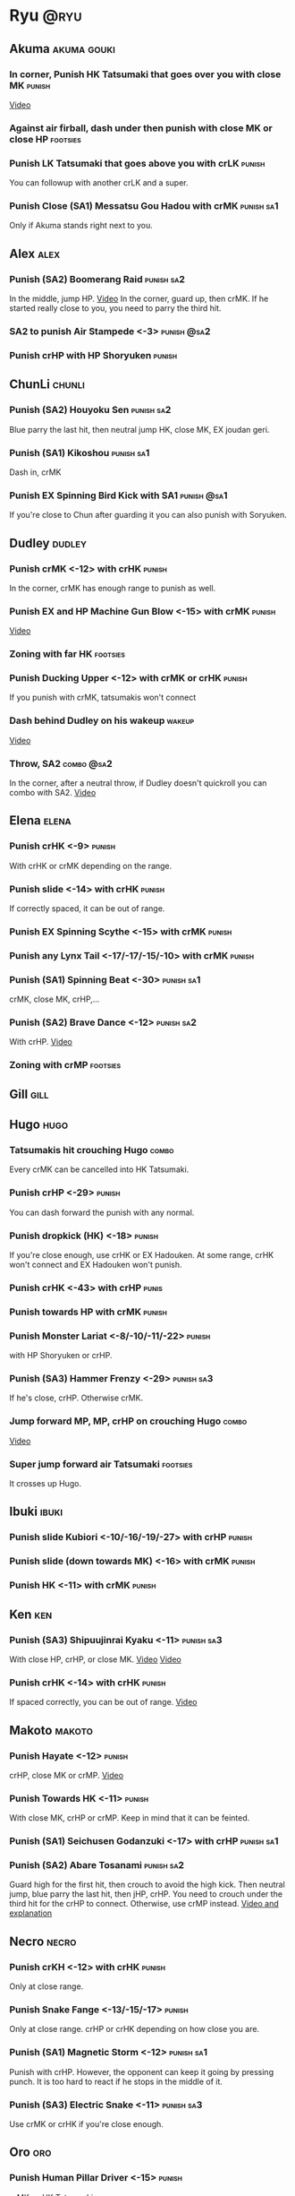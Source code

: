 * Ryu								       :@ryu:
** Akuma							:akuma:gouki:
*** In corner, Punish HK Tatsumaki that goes over you with close MK  :punish:
    [[https://youtu.be/EKUzPr_vUv4?t=19m36s][Video]]
*** Against air firball, dash under then punish with close MK or close HP :footsies:
*** Punish LK Tatsumaki that goes above you with crLK		     :punish:
    You can followup with another crLK and a super.
*** Punish Close (SA1) Messatsu Gou Hadou with crMK 		 :punish:sa1:
    Only if Akuma stands right next to you.
** Alex								       :alex:
*** Punish (SA2) Boomerang Raid 				 :punish:sa2:
    In the middle, jump HP.
    [[https://youtu.be/QFseKWKYJMM?t=7m32s][Video]]
    In the corner, guard up, then crMK. If he started really close to you, you need to parry the third hit.
*** SA2 to punish Air Stampede <-3> 				:punish:@sa2:
*** Punish crHP with HP Shoryuken				     :punish:
** ChunLi							     :chunli:
*** Punish (SA2) Houyoku Sen 					 :punish:sa2:
    Blue parry the last hit, then neutral jump HK, close MK, EX joudan geri.
*** Punish (SA1) Kikoshou 					 :punish:sa1:
    Dash in, crMK
*** Punish EX Spinning Bird Kick with SA1			:punish:@sa1:
    If you're close to Chun after guarding it you can also punish with Soryuken.
** Dudley							     :dudley:
*** Punish crMK <-12> with crHK 				     :punish:
    In the corner, crMK has enough range to punish as well.
*** Punish EX and HP Machine Gun Blow <-15> with crMK 		     :punish:
    [[https://youtu.be/sHFf-1as0zM?t=13m55s][Video]]
*** Zoning with far HK						   :footsies:
*** Punish Ducking Upper <-12> with crMK or crHK 		     :punish:
    If you punish with crMK, tatsumakis won't connect
*** Dash behind Dudley on his wakeup				     :wakeup:
    [[https://youtu.be/sHFf-1as0zM?t=14m45s][Video]]
*** Throw, SA2 							 :combo:@sa2:
    In the corner, after a neutral throw, if Dudley doesn't quickroll you can combo with SA2.
    [[https://www.youtube.com/watch?v=NlrAFj7fr_8][Video]]
** Elena							      :elena:
*** Punish crHK <-9> 						     :punish:
    With crHK or crMK depending on the range.
*** Punish slide <-14> with crHK 				     :punish:
    If correctly spaced, it can be out of range.
*** Punish EX Spinning Scythe <-15> with crMK 			     :punish:
*** Punish any Lynx Tail <-17/-17/-15/-10> with crMK 		     :punish:
*** Punish (SA1) Spinning Beat <-30> 				 :punish:sa1:
    crMK, close MK, crHP,...
*** Punish (SA2) Brave Dance <-12> 				 :punish:sa2:
    With crHP.
    [[https://youtu.be/JA64aNc6Xjk?t=9m8s][Video]]
*** Zoning with crMP						   :footsies:
** Gill								       :gill:
** Hugo								       :hugo:
*** Tatsumakis hit crouching Hugo 				      :combo:
    Every crMK can be cancelled into HK Tatsumaki.
*** Punish crHP <-29> 						     :punish:
    You can dash forward the punish with any normal.
*** Punish dropkick (HK) <-18> 					     :punish:
    If you're close enough, use crHK or EX Hadouken.
    At some range, crHK won't connect and EX Hadouken won't punish.
*** Punish crHK <-43> with crHP 				      :punis:
*** Punish towards HP with crMK					     :punish:
*** Punish Monster Lariat <-8/-10/-11/-22> 			     :punish:
    with HP Shoryuken or crHP.
*** Punish (SA3) Hammer Frenzy <-29> 				 :punish:sa3:
    If he's close, crHP. Otherwise crMK.
*** Jump forward MP, MP, crHP on crouching Hugo			      :combo:
    [[https://youtu.be/pQ48I3TuGa8?t=4m23s][Video]]
*** Super jump forward air Tatsumaki 				   :footsies:
    It crosses up Hugo.
** Ibuki							      :ibuki:
*** Punish slide Kubiori <-10/-16/-19/-27> with crHP 		     :punish:
*** Punish slide (down towards MK) <-16> with crMK 		     :punish:
*** Punish HK <-11> with crMK 					     :punish:
** Ken									:ken:
*** Punish (SA3) Shipuujinrai Kyaku <-11> 			 :punish:sa3:
    With close HP, crHP, or close MK.
    [[https://youtu.be/LZRa0zv_LI8?t=5m5s][Video]]
    [[https://youtu.be/LZRa0zv_LI8?t=5m14s][Video]]
*** Punish crHK <-14> with crHK 				     :punish:
    If spaced correctly, you can be out of range.
    [[https://youtu.be/LZRa0zv_LI8?t=5m29s][Video]]
** Makoto							     :makoto:
*** Punish Hayate <-12> 					     :punish:
    crHP, close MK or crMP.
    [[https://youtu.be/yUpr8qOR34c?t=11m3s][Video]]
*** Punish Towards HK <-11> 					     :punish:
    With close MK, crHP or crMP.
    Keep in mind that it can be feinted.
*** Punish (SA1) Seichusen Godanzuki <-17> with crHP 		 :punish:sa1:
*** Punish (SA2) Abare Tosanami 				 :punish:sa2:
    Guard high for the first hit, then crouch to avoid the high kick.
    Then neutral jump, blue parry the last hit, then jHP, crHP.
    You need to crouch under the third hit for the crHP to connect. Otherwise, use crMP instead.
    [[https://www.youtube.com/watch?v=h5Vu_xuVRtY][Video and explanation]]
** Necro							      :necro:
*** Punish crKH <-12> with crHK 				     :punish:
    Only at close range.
*** Punish Snake Fange <-13/-15/-17> 				     :punish:
    Only at close range. crHP or crHK depending on how close you are.
*** Punish (SA1) Magnetic Storm <-12> 				 :punish:sa1:
    Punish with crHP. However, the opponent can keep it going by pressing punch.
    It is too hard to react if he stops in the middle of it.
*** Punish (SA3) Electric Snake <-11> 				 :punish:sa3:
    Use crMK or crHK if you're close enough.
** Oro									:oro:
*** Punish Human Pillar Driver <-15> 				     :punish:
    crMK xx HK Tatsumaki.
*** Punish EX Jinchu Nobori					     :punish:
    Dash towards Oro after the crossup, then crMK.
    Oro can land crouching, don't cancel the crMK into Tatsumaki.
** Q 									  :q:
*** Tatsumakis hit crouching Q					      :combo:
    Every crMK can be cancelled into HK Tatsumaki.
*** Punish HP <-23> 						     :punish:
    Use crHP, crMK, crHK or EX Hadouken depending on the range.
    At max range, you can only punish it with SA1.
*** Punish crHK <-25> 						     :punish:
    crMK or crHK depending on the range. SA1 also works.
*** Punish overhead Dashing Head Attack <-10/-11/-12/-21> 	     :punish:
    crMK or crHK depending on the range. SA1 also works.
*** Punish low Dashing Leg Attack <-13/-14/-15/-18> with crMK 	     :punish:
*** Punish EX High Speed Barrage <-23> with crMK 		     :punish:
*** Punish (SA1) Critical Combo Attack <-19> with crHP or HP 	 :punish:sa1:
    (Don't forget to crouch for the 4th hit)
    [[https://youtu.be/6_D9IW5CfAQ?t=1m37s][Video]]
*** Punish (SA2) Deadly Double Combination <-25> with crMK 	 :punish:sa2:
** Remy								       :remy:
*** Punish crHK						       :punish:parry:
    Blue parry second hit, then crHP, crMK or crHK depending on the range.
*** Punish towardsMK <-7> 					     :punish:
    with reversal HP Shoryuken, crHP, SA1 or SA2.
*** Punish Cold Blue Kick <-4/-4/-6> with SA2 			:punish:@sa2:
    EX is safe.
*** Punish (SA2) Supreme Rising Rage Flash with HP 		 :punish:sa2:
** Ryu									:ryu:
*** Punish crHK with crHK 					     :punish:
    [[https://youtu.be/38cBiiNY1YM?t=4m40s][Video]]
    It can push you out of range.
*** Punish Joudan Sokutou Geri <-12/-11/-10/-12> with crMK 	     :punish:
*** Punish Tatsumaki <-12/-8/-11> 				     :punish:
    Punish LK Tatsumaki with crMP.
    Crouch under the third hit of MK Tatsumaki, then punish with crHP.
    Crouch under the third hit of HK Tatsumaki, then punish with crHP, but know that the last hit of HK Tatsumaki will cross you up.
** Sean								       :sean:
*** Punish crHK with crHK					     :punish:
    It can push you out of range.
*** Punish crHP <-9> with crHK 					     :punish:
*** Punish Tornado Kick <-7/-6/-6> with HP Shoryuken 		     :punish:
    MP Shoryuken can also be used if you want to cancel it into SA1.
*** Punish Tackle <-14/-14/-14> with crHP 			     :punish:
    EX is safe.
    Sean can start the Tackle without hitting. Punish only if it hits your guard.
*** Punish (SA1) Hadou Burst <-29> 				 :punish:sa1:
    If you're less than half a screen away at the start of the super, punish with EX Joudan Geri or dash forward crMK or dash crHK.
    Above that range, you have to start jumping over the fireball during the super freeze. Then punish with crMK or EX Joudan Geri.
*** Punish (SA3) Hyper Tornado <-31> with crHP 			 :punish:sa3:
** Twelve							     :twelve:
*** Punish crHP (ball) <-8> with crHK 				     :punish:
    It can push you out of range.
*** Punish crHK (drill) <-11> with crHP 			     :punish:
*** Punish D.R.A <-14/-13/-13> with crMP 			     :punish:
    Twelve can land crouching, don't cancel into Tatsumaki.
*** Punish (SA2) X.F.L.A.T <-24> with HP 			 :punish:sa2:
    Know that sometimes, Twelve switches sides with you.
*** Punish (SA1) X.N.D.L with SA1 			    :punish:sa1:@sa1:
    Only if it starts close engouh.
    [[https://youtu.be/gMJzG1KS-ZU?t=8m43s][Video]]
*** MP Shoryuken xx SA1						 :combo:@sa1:
    Against Twelve, SA1 hits only 2 times after MP Shoryuken.
** Urien							      :urien:
*** Punish crHP <-10> 						     :punish:
    use crMP xx EX Hadouken or crMK depending on the range.
*** Punish Violence Knee Drop <-16/-16/-16> with crMK 		     :punish:
    EX can be punished only with SA1.
    [[https://youtu.be/Nko0ByMG4_8?t=1m53s][Video]]
*** Punish Chariot Rush <-10/-11/-12/-9> 			     :punish:
    Use crMK or crHK depending on the range.
*** Punish (SA1) Tyrant Punish <-18> with HP 			 :punish:sa1:
** Yang								       :yang:
*** Punish last hit of HP Mantis with crMK or HP 		     :punish:
** Yun									:yun:
*** Punish Zesshou Hohou <-11> 					     :punish:
    with HP Shoryuken or MP Shoryuken (to juggle with SA1).
    EX is safe.
*** Punish (SA1) You Hou 					 :punish:sa1:
    Guard the first two hits, then jump and parry the last one in the air.
    On the way down, do HK, then crHP x HK Tatsumaki.
*** Punish (SA2) Sourai Rengeki <-18> with HP 			 :punish:sa2:
    It crosses you up on the last hit.
** Akuma, ChunLi, Ken, Ryu, Sean, Urien :akuma:gouki:chunli:ken:ryu:sean:urien:
*** Meaty Setup							 :setup:@sa1:
    After SA1, do HK Tatsumaki to close the gap.
    Then, forwardMP will hit meaty (and can be confirmed into another SA1).
** Akuma, Elena, Ken, Makoto, Oro, Ryu, Sean, Yang, Yun :akuma:gouki:elena:ken:makoto:oro:ryu:sean:yang:yun:
*** MP Shotyuken xx SA1						 :combo:@sa1:
    Against these characters, SA1 hits fully after MP Shoryuken.
** Hugo, Necro, Urien					   :hugo:necro:urien:
*** MP Shoryuken xx SA1						 :combo:@sa1:
    Against these characters, SA1 hits only 4 times after MP Shoryuken.
** Alex, Chunli, Dudley, Remy			    :alex:chunli:dudley:remy:
*** MP Shoryuken xx SA1						 :combo:@sa1:
    Against these characters, SA1 hit only 3 times after MP Shoryuken.
** Ibuki, Q							    :ibuki:q:
*** Shoryuken xx SA1 doesn't combo 				 :combo:@sa1:
    Don't cancel a Shoryuken into SA1 against these characters.
** Alex, Dudley, Elena, Hugo, Ibuki, Oro, Urien, Yang, Yun :alex:dudley:elena:hugo:ibuki:oro:urien:yang:yun:
*** Deep UOH Setup						 :setup:@sa1:
    If the opponent guards (or is hit by) your crLK crLP crLK, you're in the right range for a deep UOH, which can be hit-confirmed into SA1.
    Also works in the corner.
** all :all:alex:akuma:chunli:dudley:elena:gill:gouki:hugo:ibuki:ken:makoto:necro:oro:q:remy:ryu:sean:twelve:urien:yang:yun:
*** EX Joudan Geri Juggles				       :combo:juggle:
    If you're in your own corner, dash forward then HK Tatsumaki.
    For the next two-thirds of the screen, simply do HK Tatsumaki.
    After mid-screen, you can use HP Shoryuken (you can whiff a crMP before to build meter). Hit it as late as possible for max dammage.
    In your opponent's corner, use HP or crHP. You might need to step back a little bit if you're really close to the wall.
    [[https://youtu.be/bdvDs0BcZYg?t=5m25s][Video]]
*** EX Joudan Geri crossdown setup 				      :setup:
    After EX Joudan Geri in the corner, juggle with crHP.
    Then, backdash. If you do it early, you can cross down the opponent.
    [[https://www.youtube.com/watch?v=Xanbp9QXHmY][Video]]
*** Crossup combos						      :combo:
    Crossup with jumpingMK, then MK or crHP.
    Can be followed with EX Joudan Geri, Tatsumaki, SA1, SA2...
    [[https://youtu.be/LZRa0zv_LI8?t=48s][Video]]
*** Kara-Throw with towardsMP					      :other:
*** Close MP, Kara-Throw 					      :setup:
*** Jump HP, crHP, HK Tatsumaki against stunned opponent	      :combo:
    Best meterless combo.
    If you're too far for the crHP to connect, do Jump HK, crMK, HK Tatsumaki.
*** crLK xx crLP xx crLK xx SA1			      :combo:hitconfirm:@sa1:
    Does not work on standing Urien, standing Q and standing Necro.
    Against them, use crLK xx crLK xx SA1 (harder to confirm).
*** crMK xx SA1 				      :combo:hitconfirm:@sa1:
*** close MK xx SA1 on crouching opponent	      :combo:hitconfirm:@sa1:
*** Deep UOH, SA1				      :combo:hitconfirm:@sa1:
    You need the UOH to hit late a crouching opponent.
*** Meaty towardsMP, SA1 					 :combo:@sa1:
*** Anti-air jab, SA1						 :setup:@sa1:
    Not a real combo, can be parried.
*** SA1 corner juggle					  :combo:juggle:@sa1:
    In the corner, SA1 can be juggled with another SA1, EX Hadouken, HK Tatsumaki, HP Shoryuken or HK.
    After cancelling from crLK, crLP, crLK, you can only juggle with Tatsumaki.
    After cancelling from crLP, crLP, you can only juggle with another SA1 or HP Shoryuken.
*** crLK xx crLK xx SA2 			      :combo:hitconfirm:@sa2:
*** Towards HP, SA2				      :combo:hitconfirm:@sa2:
*** Juggle after SA2					  :juggle:combo:@sa2:
    With HK Tatsumaki.
    If SA2 has been cancelled from any move, wait until the recovery is complete.
    Otherwise, you have 3 frames to cancel the recovery when landing.
*** Back Throw into corner, LP Hadouken xx SA3 			 :setup:@sa3:
*** Blockstrings into Denjin 					 :setup:@sa3:
    HP Shoryuken, SA3
    crLK, crLP, MP, Hadouken, SA3
    crLK, crLP, crLK, Hadouken, SA3
    close MK, crMP, SA3
